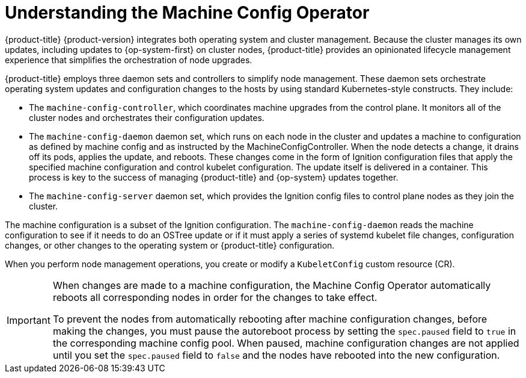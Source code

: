 // Module included in the following assemblies:
//
// * architecture/control-plane.adoc
:_content-type: CONCEPT
[id="understanding-machine-config-operator_{context}"]
= Understanding the Machine Config Operator

{product-title} {product-version} integrates both
operating system and cluster management. Because the cluster manages its own
updates, including updates to {op-system-first} on cluster nodes,
{product-title} provides an opinionated lifecycle management
experience that simplifies the orchestration of node upgrades.

{product-title} employs three daemon sets and controllers to
simplify node management. These daemon sets orchestrate operating system updates
and configuration changes to the hosts by using standard Kubernetes-style
constructs. They include:

* The `machine-config-controller`, which coordinates machine upgrades from the control
plane. It monitors all of the cluster nodes and orchestrates their configuration
updates.
* The `machine-config-daemon` daemon set, which runs on
each node in the cluster and updates a machine to configuration as defined by
machine config and as instructed by the MachineConfigController. When the node detects
a change, it drains off its pods, applies the update, and reboots. These changes
come in the form of Ignition configuration files that apply the specified
machine configuration and control kubelet configuration. The update itself is
delivered in a container. This process is key to the success of managing
{product-title} and {op-system} updates together.
* The `machine-config-server` daemon set, which provides the Ignition config files
to control plane nodes as they join the cluster.

The machine configuration is a subset of the Ignition configuration. The
`machine-config-daemon` reads the machine configuration to see if it needs to do
an OSTree update or if it must apply a series of systemd kubelet file changes,
configuration changes, or other changes to the operating system or {product-title}
configuration.

When you perform node management operations, you create or modify a
`KubeletConfig` custom resource (CR).
//See https://github.com/openshift/machine-config-operator/blob/master/docs/KubeletConfigDesign.md[KubeletConfigDesign] for details.

[IMPORTANT]
====
When changes are made to a machine configuration, the Machine Config Operator automatically reboots all corresponding nodes in order for the changes to take effect.

To prevent the nodes from automatically rebooting after machine configuration changes, before making the changes, you must pause the autoreboot process by setting the `spec.paused` field to `true` in the corresponding machine config pool. When paused, machine configuration changes are not applied until you set the `spec.paused` field to `false` and the nodes have rebooted into the new configuration.
====

